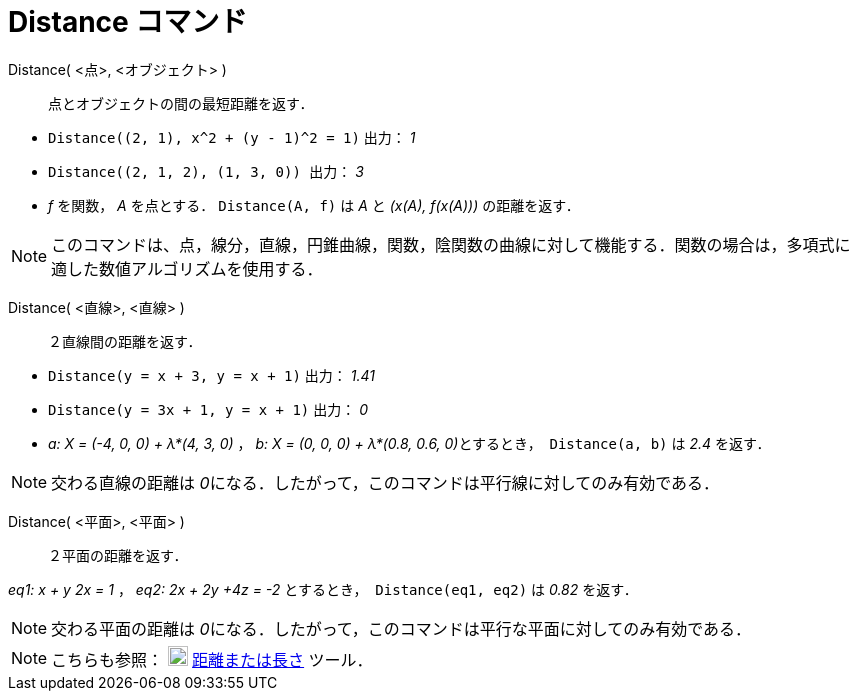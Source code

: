 = Distance コマンド
ifdef::env-github[:imagesdir: /ja/modules/ROOT/assets/images]

Distance( <点>, <オブジェクト> )::
  点とオブジェクトの間の最短距離を返す．

[EXAMPLE]
====

* `++ Distance((2, 1), x^2 + (y - 1)^2 = 1)++` 出力： _1_
* `++Distance((2, 1, 2), (1, 3, 0)) ++` 出力： _3_
* _f_ を関数， _A_ を点とする． `++Distance(A, f)++` は _A_ と _(x(A), f(x(A)))_ の距離を返す．

====

[NOTE]
====

このコマンドは、点，線分，直線，円錐曲線，関数，陰関数の曲線に対して機能する．関数の場合は，多項式に適した数値アルゴリズムを使用する． 

====

Distance( <直線>, <直線> )::
  ２直線間の距離を返す．

[EXAMPLE]
====

* `++Distance(y = x + 3, y = x + 1)++` 出力： _1.41_
* `++Distance(y = 3x + 1, y = x + 1)++` 出力： _0_
* _a: X = (-4, 0, 0) + λ*(4, 3, 0)_ ， __b: X = (0, 0, 0) + λ*(0.8, 0.6, 0)__とするとき，  `++Distance(a, b)++` は _2.4_
を返す．

====

[NOTE]
====

交わる直線の距離は __0__になる．したがって，このコマンドは平行線に対してのみ有効である．

====

Distance( <平面>, <平面> )::
  ２平面の距離を返す．

[EXAMPLE]
====

_eq1: x + y 2x = 1_ ， _eq2: 2x + 2y +4z = -2_ とするとき，  `++Distance(eq1, eq2)++` は _0.82_ を返す．

====

[NOTE]
====

交わる平面の距離は __0__になる．したがって，このコマンドは平行な平面に対してのみ有効である．

====

[NOTE]
====

こちらも参照： image:20px-Mode_distance.svg.png[Mode distance.svg,width=20,height=20]
xref:/tools/距離または長さ.adoc[距離または長さ] ツール．

====
